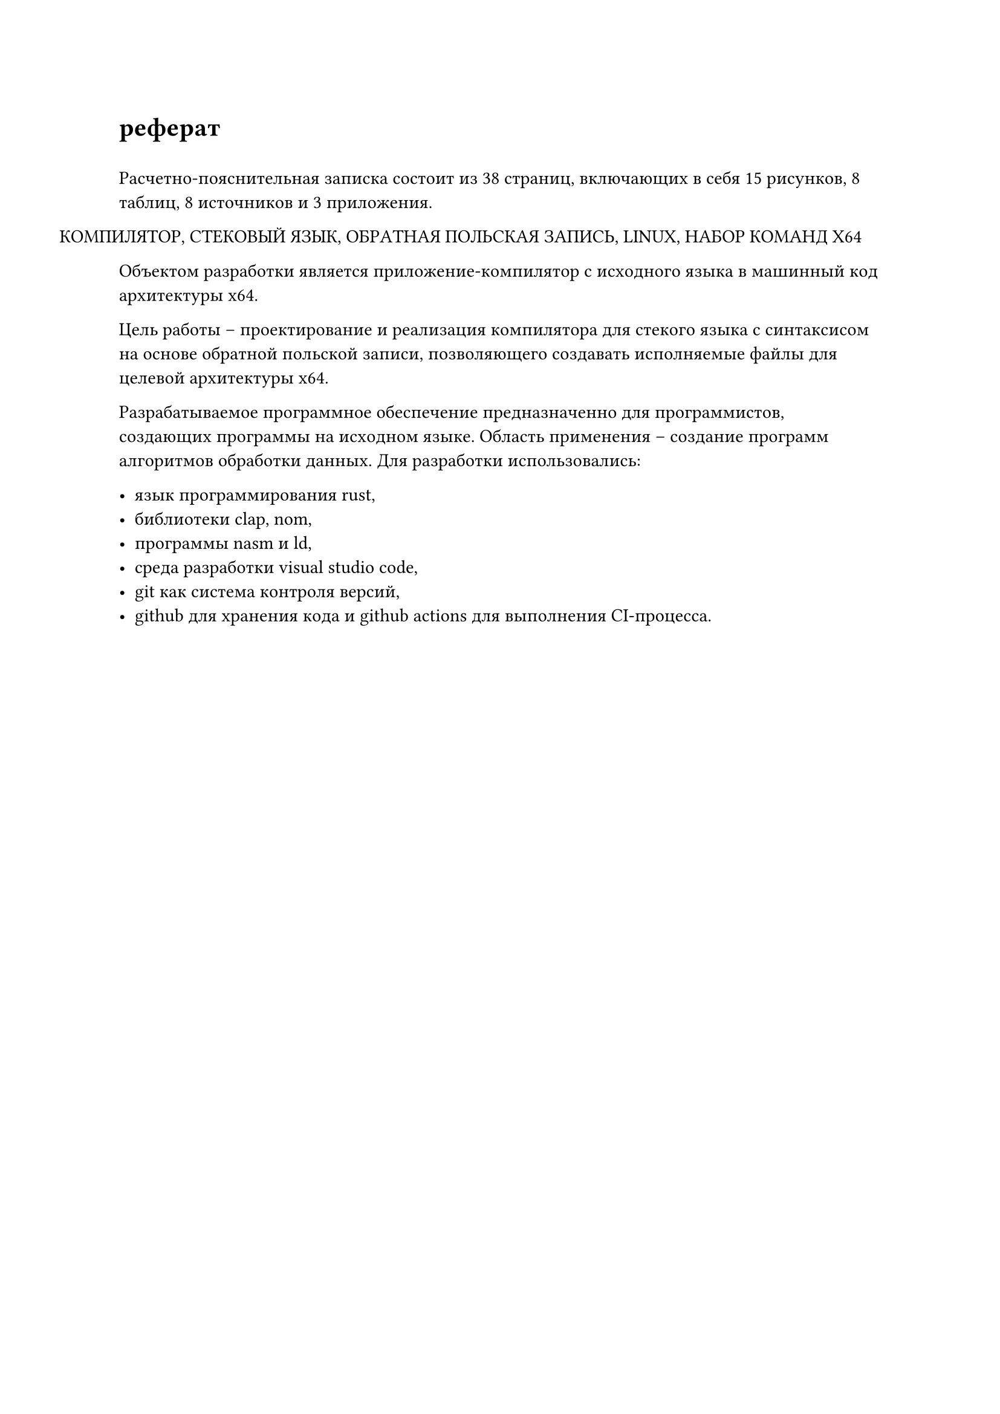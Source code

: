 = реферат
#h(0.5em)

#let страницы = 38
#let рисунки = 15
#let таблицы = 8
#let источники = 8
#let приложения = 3

Расчетно-пояснительная записка состоит из #страницы страниц, включающих в себя #рисунки рисунков, #таблицы таблиц, #источники источников и #приложения приложения.

#h(-1.25cm) КОМПИЛЯТОР, СТЕКОВЫЙ ЯЗЫК, ОБРАТНАЯ ПОЛЬСКАЯ ЗАПИСЬ, LINUX, НАБОР КОМАНД X64

Объектом разработки является приложение-компилятор с исходного языка в машинный код архитектуры x64.

Цель работы -- проектирование и реализация компилятора для стекого языка с синтаксисом на основе обратной польской записи, позволяющего создавать исполняемые файлы для целевой архитектуры x64.

Разрабатываемое программное обеспечение предназначенно для программистов, создающих программы на исходном языке. Область применения -- создание программ алгоритмов обработки данных. Для разработки использовались:

- язык программирования rust,
- библиотеки clap, nom,
- программы nasm и ld,
- среда разработки visual studio code,
- git как система контроля версий,
- github для хранения кода и github actions для выполнения CI-процесса.
